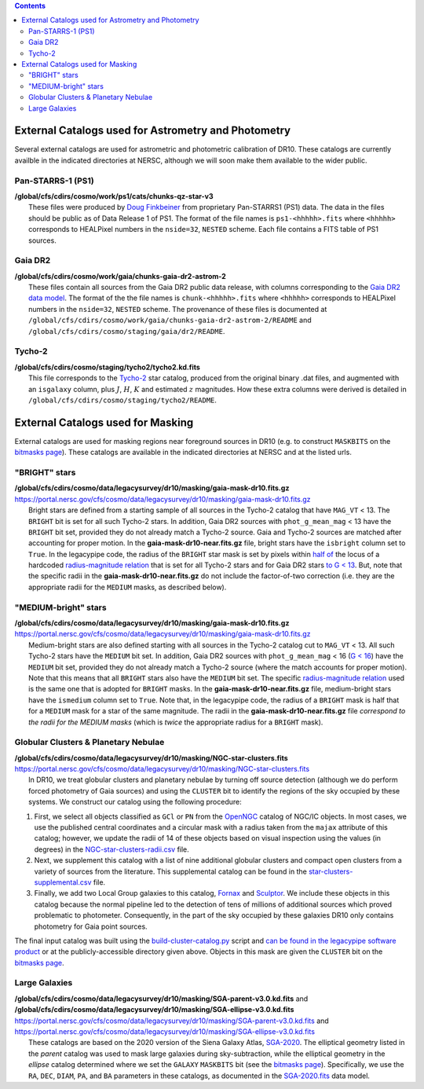 .. title: External catalogs used in processing
.. slug: external
.. tags: 
.. has_math: yes

.. |deg|    unicode:: U+000B0 .. DEGREE SIGN
.. |Prime|    unicode:: U+02033 .. DOUBLE PRIME

.. class:: pull-right well

.. contents::

External Catalogs used for Astrometry and Photometry
====================================================

Several external catalogs are used for astrometric and photometric calibration of DR10. These catalogs are currently availble in the indicated directories at NERSC, although we will soon
make them available to the wider public.

Pan-STARRS-1 (PS1)
------------------
| **/global/cfs/cdirs/cosmo/work/ps1/cats/chunks-qz-star-v3**
|    These files were produced by `Doug Finkbeiner`_ from proprietary Pan-STARRS1 (PS1) data. The data in the files should be public as of Data Release 1 of PS1. The format of the file names is ``ps1-<hhhhh>.fits`` where ``<hhhhh>`` corresponds to HEALPixel numbers in the ``nside=32``, ``NESTED`` scheme. Each file contains a FITS table of PS1 sources.

Gaia DR2
--------
| **/global/cfs/cdirs/cosmo/work/gaia/chunks-gaia-dr2-astrom-2**
|    These files contain all sources from the Gaia DR2 public data release, with columns corresponding to the `Gaia DR2 data model`_. The format of the the file names is ``chunk-<hhhhh>.fits`` where ``<hhhhh>`` corresponds to HEALPixel numbers in the ``nside=32``, ``NESTED`` scheme. The provenance of these files is documented at ``/global/cfs/cdirs/cosmo/work/gaia/chunks-gaia-dr2-astrom-2/README`` and ``/global/cfs/cdirs/cosmo/staging/gaia/dr2/README``.

Tycho-2
-------
| **/global/cfs/cdirs/cosmo/staging/tycho2/tycho2.kd.fits**
|    This file corresponds to the `Tycho-2`_ star catalog, produced from the original binary .dat files, and augmented with an ``isgalaxy`` column, plus :math:`J`, :math:`H`, :math:`K` and estimated :math:`z` magnitudes. How these extra columns were derived is detailed in ``/global/cfs/cdirs/cosmo/staging/tycho2/README``.

.. _`Doug Finkbeiner`: ../../contact
.. _`Gaia DR2 data model`: https://gea.esac.esa.int/archive/documentation//GDR2/Gaia_archive/chap_datamodel/sec_dm_main_tables/ssec_dm_gaia_source.html
.. _`Tycho-2`: https://heasarc.gsfc.nasa.gov/W3Browse/all/tycho2.html

External Catalogs used for Masking
==================================

External catalogs are used for masking regions near foreground sources in DR10
(e.g. to construct ``MASKBITS`` on the `bitmasks page`_).
These catalogs are available in the indicated directories at NERSC and at the listed urls.

"BRIGHT" stars
--------------
| **/global/cfs/cdirs/cosmo/data/legacysurvey/dr10/masking/gaia-mask-dr10.fits.gz**
| https://portal.nersc.gov/cfs/cosmo/data/legacysurvey/dr10/masking/gaia-mask-dr10.fits.gz
|     Bright stars are defined from a starting sample of all sources in the Tycho-2 catalog that have ``MAG_VT`` < 13.  The ``BRIGHT`` bit is set for all such Tycho-2 stars. In addition, Gaia DR2 sources with ``phot_g_mean_mag`` < 13 have the ``BRIGHT`` bit set, provided they do not already match a Tycho-2 source. Gaia and Tycho-2 sources are matched after accounting for proper motion. In the **gaia-mask-dr10-near.fits.gz** file, bright stars have the ``isbright`` column set to ``True``. In the legacypipe code, the radius of the ``BRIGHT`` star mask is set by pixels within `half of`_ the locus of a hardcoded `radius-magnitude relation`_ that is set for all Tycho-2 stars and for Gaia DR2 stars `to G < 13`_. But, note that the specific radii in the **gaia-mask-dr10-near.fits.gz** do not include the factor-of-two correction (i.e. they are the appropriate radii for the ``MEDIUM`` masks, as described below).

"MEDIUM-bright" stars
---------------------
| **/global/cfs/cdirs/cosmo/data/legacysurvey/dr10/masking/gaia-mask-dr10.fits.gz**
| https://portal.nersc.gov/cfs/cosmo/data/legacysurvey/dr10/masking/gaia-mask-dr10.fits.gz
|     Medium-bright stars are also defined starting with all sources in the Tycho-2 catalog cut to ``MAG_VT`` < 13.  All such Tycho-2 stars have the ``MEDIUM`` bit set. In addition, Gaia DR2 sources with ``phot_g_mean_mag`` < 16 (`G < 16`_) have the ``MEDIUM`` bit set, provided they do not already match a Tycho-2 source (where the match accounts for proper motion). Note that this means that all ``BRIGHT`` stars also have the ``MEDIUM`` bit set. The specific `radius-magnitude relation`_ used is the same one that is adopted for ``BRIGHT`` masks. In the **gaia-mask-dr10-near.fits.gz** file, medium-bright stars have the ``ismedium`` column set to ``True``. Note that, in the legacypipe code, the radius of a ``BRIGHT`` mask is half that for a ``MEDIUM`` mask for a star of the same magnitude. The radii in the **gaia-mask-dr10-near.fits.gz** file *correspond to the radii for the MEDIUM masks* (which is *twice* the appropriate radius for a ``BRIGHT`` mask).

.. _`radius-magnitude relation`: https://github.com/legacysurvey/legacypipe/blob/6d1a92f8462f4db9360fb1a68ef7d6c252781027/py/legacypipe/reference.py#L314-L319
.. _`to G < 13`: https://github.com/legacysurvey/legacypipe/blob/6d1a92f8462f4db9360fb1a68ef7d6c252781027/py/legacypipe/reference.py#L310
.. _`G < 16`: https://github.com/legacysurvey/legacypipe/blob/6d1a92f8462f4db9360fb1a68ef7d6c252781027/py/legacypipe/reference.py#L311
.. _`Gaia`: https://gea.esac.esa.int/archive/documentation//GDR2/Gaia_archive/chap_datamodel/sec_dm_main_tables/ssec_dm_gaia_source.html
.. _`half of`: https://github.com/legacysurvey/legacypipe/blob/6d1a92f8462f4db9360fb1a68ef7d6c252781027/py/legacypipe/reference.py#L672-L675


Globular Clusters & Planetary Nebulae
-------------------------------------

| **/global/cfs/cdirs/cosmo/data/legacysurvey/dr10/masking/NGC-star-clusters.fits**
| https://portal.nersc.gov/cfs/cosmo/data/legacysurvey/dr10/masking/NGC-star-clusters.fits
|     In DR10, we treat globular clusters and planetary nebulae by turning off source detection (although we do perform forced photometry of Gaia sources) and using the ``CLUSTER`` bit to identify the regions of the sky occupied by these systems. We construct our catalog using the following procedure:

1. First, we select all objects classified as ``GCl`` or ``PN`` from the
   `OpenNGC`_ catalog of NGC/IC objects. In most cases, we use the published
   central coordinates and a circular mask with a radius taken from the
   ``majax`` attribute of this catalog; however, we update the radii of 14 of
   these objects based on visual inspection using the values (in degrees) in the
   `NGC-star-clusters-radii.csv`_ file.

2. Next, we supplement this catalog with a list of nine additional globular
   clusters and compact open clusters from a variety of sources from the
   literature. This supplemental catalog can be found in the
   `star-clusters-supplemental.csv`_ file.

3. Finally, we add two Local Group galaxies to this catalog, `Fornax`_ and
   `Sculptor`_. We include these objects in this catalog because the normal
   pipeline led to the detection of tens of millions of additional sources which
   proved problematic to photometer. Consequently, in the part of the sky
   occupied by these galaxies DR10 only contains photometry for Gaia point
   sources.

The final input catalog was built using the `build-cluster-catalog.py`_ script
and `can be found in the legacypipe software product`_ or at the
publicly-accessible directory given above. Objects in this mask are given the
``CLUSTER`` bit on the `bitmasks page`_.

Large Galaxies
--------------
| **/global/cfs/cdirs/cosmo/data/legacysurvey/dr10/masking/SGA-parent-v3.0.kd.fits** and
| **/global/cfs/cdirs/cosmo/data/legacysurvey/dr10/masking/SGA-ellipse-v3.0.kd.fits**
| https://portal.nersc.gov/cfs/cosmo/data/legacysurvey/dr10/masking/SGA-parent-v3.0.kd.fits and
| https://portal.nersc.gov/cfs/cosmo/data/legacysurvey/dr10/masking/SGA-ellipse-v3.0.kd.fits
|     These catalogs are based on the 2020 version of the Siena Galaxy Atlas, `SGA-2020`_. The elliptical geometry listed in the *parent* catalog was used to mask large galaxies during sky-subtraction, while the elliptical geometry in the *ellipse* catalog determined where we set the ``GALAXY`` ``MASKBITS`` bit (see the `bitmasks page`_). Specifically, we use the ``RA``, ``DEC``, ``DIAM``, ``PA``, and ``BA`` parameters in these catalogs, as documented in the `SGA-2020.fits`_ data model. 

.. _`bitmasks page`: ../bitmasks
.. _`can be found in the legacypipe software product`: https://github.com/legacysurvey/legacypipe/blob/DR10.0.4/py/legacypipe/data/NGC-star-clusters.fits
.. _`build-cluster-catalog.py`: https://github.com/legacysurvey/legacypipe/blob/DR10.0.4/bin/build-cluster-catalog.py
.. _`NGC-star-clusters-radii.csv`: https://github.com/legacysurvey/legacypipe/blob/DR10.0.4/py/legacypipe/data/NGC-star-clusters-radii.csv
.. _`star-clusters-supplemental.csv`: https://github.com/legacysurvey/legacypipe/blob/DR10.0.4/py/legacypipe/data/star-clusters-supplemental.csv
.. _`OpenNGC`: https://github.com/mattiaverga/OpenNGC
.. _`SGA-2020`: ../../sga/sga2020
.. _`SGA-2020.fits`: ../../sga/sga2020#sga-2020-fits
.. _`DECaLS`: ../../decamls
.. _`Fornax`: https://www.legacysurvey.org/viewer?ra=39.997&dec=-34.449&layer=ls-dr10&zoom=10&GCs-PNe
.. _`Sculptor`: https://www.legacysurvey.org/viewer?ra=15.039&dec=-33.709&layer=ls-dr10&zoom=10&GCs-PNe
